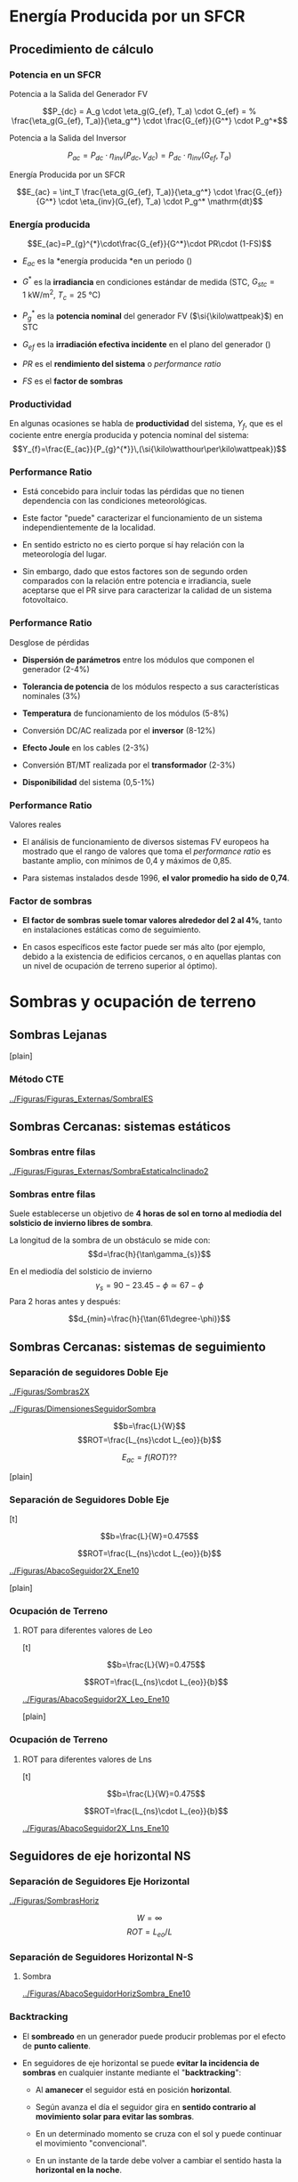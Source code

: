 * Energía Producida por un SFCR

** Procedimiento de cálculo

*** Potencia en un SFCR

Potencia a la Salida del Generador FV

$$P_{dc} = A_g \cdot \eta_g(G_{ef}, T_a) \cdot  G_{ef} = %
      \frac{\eta_g(G_{ef}, T_a)}{\eta_g^*} \cdot \frac{G_{ef}}{G^*} \cdot P_g^*$$

Potencia a la Salida del Inversor

$$P_{ac} = P_{dc} \cdot \eta_{inv}(P_{dc}, V_{dc}) =  P_{dc} \cdot \eta_{inv}(G_{ef}, T_a)$$

Energía Producida por un SFCR

$$E_{ac} = \int_T \frac{\eta_g(G_{ef}, T_a)}{\eta_g^*} \cdot
      \frac{G_{ef}}{G^*} \cdot \eta_{inv}(G_{ef}, T_a) \cdot P_g^* \mathrm{dt}$$

*** Energía producida

$$E_{ac}=P_{g}^{*}\cdot\frac{G_{ef}}{G^*}\cdot PR\cdot (1-FS)$$

-  $E_{ac}$ es la *energía producida *en un periodo ()

-  $G^*$ es la *irradiancia* en condiciones estándar de medida (STC,
   $G_{stc}=\SI{1}{\kilo\watt\per\meter\squared}$,
   $T_c=\SI{25}{\celsius}$)

-  $P_{g}^{*}$ es la *potencia nominal* del generador FV
   ($\si{\kilo\wattpeak}$) en STC

-  $G_{ef}$ es la *irradiación efectiva incidente* en el plano del
   generador ()

-  $PR$ es el *rendimiento del sistema* o /performance ratio/

-  $FS$ es el *factor de sombras*

*** Productividad

En algunas ocasiones se habla de *productividad* del sistema, $Y_{f}$,
que es el cociente entre energía producida y potencia nominal del
sistema:
$$Y_{f}=\frac{E_{ac}}{P_{g}^{*}}\,(\si{\kilo\watthour\per\kilo\wattpeak})$$

*** Performance Ratio

-  Está concebido para incluir todas las pérdidas que no tienen
   dependencia con las condiciones meteorológicas.

-  Este factor "puede" caracterizar el funcionamiento de un sistema
   independientemente de la localidad.

-  En sentido estricto no es cierto porque sí hay relación con la
   meteorología del lugar.

-  Sin embargo, dado que estos factores son de segundo orden comparados
   con la relación entre potencia e irradiancia, suele aceptarse que el
   PR sirve para caracterizar la calidad de un sistema fotovoltaico.

*** Performance Ratio

Desglose de pérdidas

-  *Dispersión de parámetros* entre los módulos que componen el
   generador (2-4%)

-  *Tolerancia de potencia* de los módulos respecto a sus
   características nominales (3%)

-  *Temperatura* de funcionamiento de los módulos (5-8%)

-  Conversión DC/AC realizada por el *inversor* (8-12%)

-  *Efecto Joule* en los cables (2-3%)

-  Conversión BT/MT realizada por el *transformador* (2-3%)

-  *Disponibilidad* del sistema (0,5-1%)

*** Performance Ratio

Valores reales

-  El análisis de funcionamiento de diversos sistemas FV europeos ha
   mostrado que el rango de valores que toma el /performance ratio/ es
   bastante amplio, con mínimos de 0,4 y máximos de 0,85.

-  Para sistemas instalados desde 1996, *el valor promedio ha sido de
   0,74*.

*** Factor de sombras

-  *El factor de sombras suele tomar valores alrededor del 2 al 4%*,
   tanto en instalaciones estáticas como de seguimiento.

-  En casos específicos este factor puede ser más alto (por ejemplo,
   debido a la existencia de edificios cercanos, o en aquellas plantas
   con un nivel de ocupación de terreno superior al óptimo).

* Sombras y ocupación de terreno

** Sombras Lejanas

[plain]

*** Método CTE

[[../Figuras/Figuras_Externas/SombraIES]]

** Sombras Cercanas: sistemas estáticos

*** Sombras entre filas

[[../Figuras/Figuras_Externas/SombraEstaticaInclinado2]]

*** Sombras entre filas

Suele establecerse un objetivo de *4 horas de sol en torno al mediodía
del solsticio de invierno libres de sombra*.

La longitud de la sombra de un obstáculo se mide
con:$$d=\frac{h}{\tan\gamma_{s}}$$

En el mediodía del solsticio de invierno
$$\gamma_{s}=90-23.45-\phi\simeq67-\phi$$ Para 2 horas antes y después:

$$d_{min}=\frac{h}{\tan(61\degree-\phi)}$$

** Sombras Cercanas: sistemas de seguimiento

*** Separación de seguidores Doble Eje

[[../Figuras/Sombras2X]]

[[../Figuras/DimensionesSeguidorSombra]]

$$b=\frac{L}{W}$$ $$ROT=\frac{L_{ns}\cdot L_{eo}}{b}$$

$$E_{ac}=f(ROT)??$$

[plain]

*** Separación de Seguidores Doble Eje

[t]

$$b=\frac{L}{W}=0.475$$

$$ROT=\frac{L_{ns}\cdot L_{eo}}{b}$$

[[../Figuras/AbacoSeguidor2X_Ene10]]

[plain]

*** Ocupación de Terreno

**** ROT para diferentes valores de Leo

[t]

$$b=\frac{L}{W}=0.475$$

$$ROT=\frac{L_{ns}\cdot L_{eo}}{b}$$

[[../Figuras/AbacoSeguidor2X_Leo_Ene10]]

[plain]

*** Ocupación de Terreno

**** ROT para diferentes valores de Lns

[t]

$$b=\frac{L}{W}=0.475$$

$$ROT=\frac{L_{ns}\cdot L_{eo}}{b}$$

[[../Figuras/AbacoSeguidor2X_Lns_Ene10]]

** Seguidores de eje horizontal NS

*** Separación de Seguidores Eje Horizontal

[[../Figuras/SombrasHoriz]]

$$W=\infty$$ $$ROT=L_{eo}/L$$

*** Separación de Seguidores Horizontal N-S

**** Sombra

[[../Figuras/AbacoSeguidorHorizSombra_Ene10]]

*** Backtracking

-  El *sombreado* en un generador puede producir problemas por el efecto
   de *punto caliente*.

-  En seguidores de eje horizontal se puede *evitar la incidencia de
   sombras* en cualquier instante mediante el "*backtracking*":

   -  Al *amanecer* el seguidor está en posición *horizontal*.

   -  Según avanza el día el seguidor gira en *sentido contrario al
      movimiento solar para evitar las sombras*.

   -  En un determinado momento se cruza con el sol y puede continuar el
      movimiento "convencional".

   -  En un instante de la tarde debe volver a cambiar el sentido hasta
      la *horizontal en la noche*.

*** Backtracking

[[../Figuras/BackTracking]]

*** Separación de Seguidores Horizontal N-S

**** Backtracking

[[../Figuras/AbacoHorizBT_Ene10]]

** Elección de separaciones

*** Elección de separaciones

Elección de separaciones

La *separación óptima* entre elementos (seguidores o estructuras
estáticas) es aquella que conduce al *mínimo valor del coste de la
energía* producida por el sistema:

-  Con mayor separación disminuyen las *pérdidas por sombreado mutuo*,
   aumenta la productividad del sistema.

-  Con mayor separación aumentan los *costes relacionados con el area
   ocupada* por unidad de potencia.

-  Con mayor separación aumentan los *costes relacionados con los
   elementos de unión entre estructuras* (cableado, canalizaciones,
   zanjas).

*** Elección de separaciones

-  Esta separación óptima *depende* de las *estructuras elegidas* y de
   las *condiciones económicas* de los elementos.

-  La separación finalmente elegida debe *tomar en consideración las
   condiciones del terreno* (fronteras, irregularidades, vaguadas, etc.)

[plain]

*** Radiación promedio

$$G_{ef, av} = 1/24 \cdot \left( 10 \cdot G_{ef,0} + 5 \cdot G_{ef,A}
      + G_{ef,B} + 2 \cdot G_{ef,C} + G_{ef,D} + 5 \cdot G_{ef,E} \right)$$

4cm

[[../Figuras/plantConfiguration]]

6cm [[../Figuras/6trackers]]

[plain]

*** Cableado

[[../Figuras/wiring]]

$$\begin{aligned}
    \Delta U_{inv} &= \frac{\Delta U}{1+\sqrt{\frac{\sum_{i=1}^n
          L_{i}^2 \cdot I_{i}}{L_{inv}^2 \cdot I_{inv}}}} \\
    \Delta U_{inv} &+ \Delta U_i = \Delta U\\
    S_{inv} &= 2 \cdot \rho \cdot \frac{L_{inv} \cdot
      I_{inv}}{\Delta U_{inv}} \\
    S_{i} &= 2 \cdot \rho \cdot \frac{L_{i} \cdot I_i}{\Delta U_i}
  \end{aligned}$$

[plain]

*** Coste de la energía producida

$$\begin{aligned}
    C_E &= \frac{C_P}{E_{AC}}\\
    C_p &= C_c + C_A + C_{PV}
  \end{aligned}$$

5cm

[[../Figuras/WiringCosts.pdf]]

5cm $C_{PV}$ entre $\SI{2.5}{\text{\texteuro}\per\watt}$ y
$\SI{5}{\text{\texteuro}\per\watt}$

$C_A$ entre $\SI{1.5}{\text{\texteuro}\per\meter\squared}$ y
$\SI{4}{\text{\texteuro}\per\meter\squared}$

[plain]

[[../Figuras/matrix-300dpi]]

[plain]

*** Resultados

[[../Figuras/GRRoptim]]

* Resumen

*** Ocupación de terreno y productividad

ccc SFCR & ROT & ProductividadEstático & 2 & 1Eje Horizontal NS & 4 &
1,05-1,2Doble Eje & 6 & 1,3-1,5
